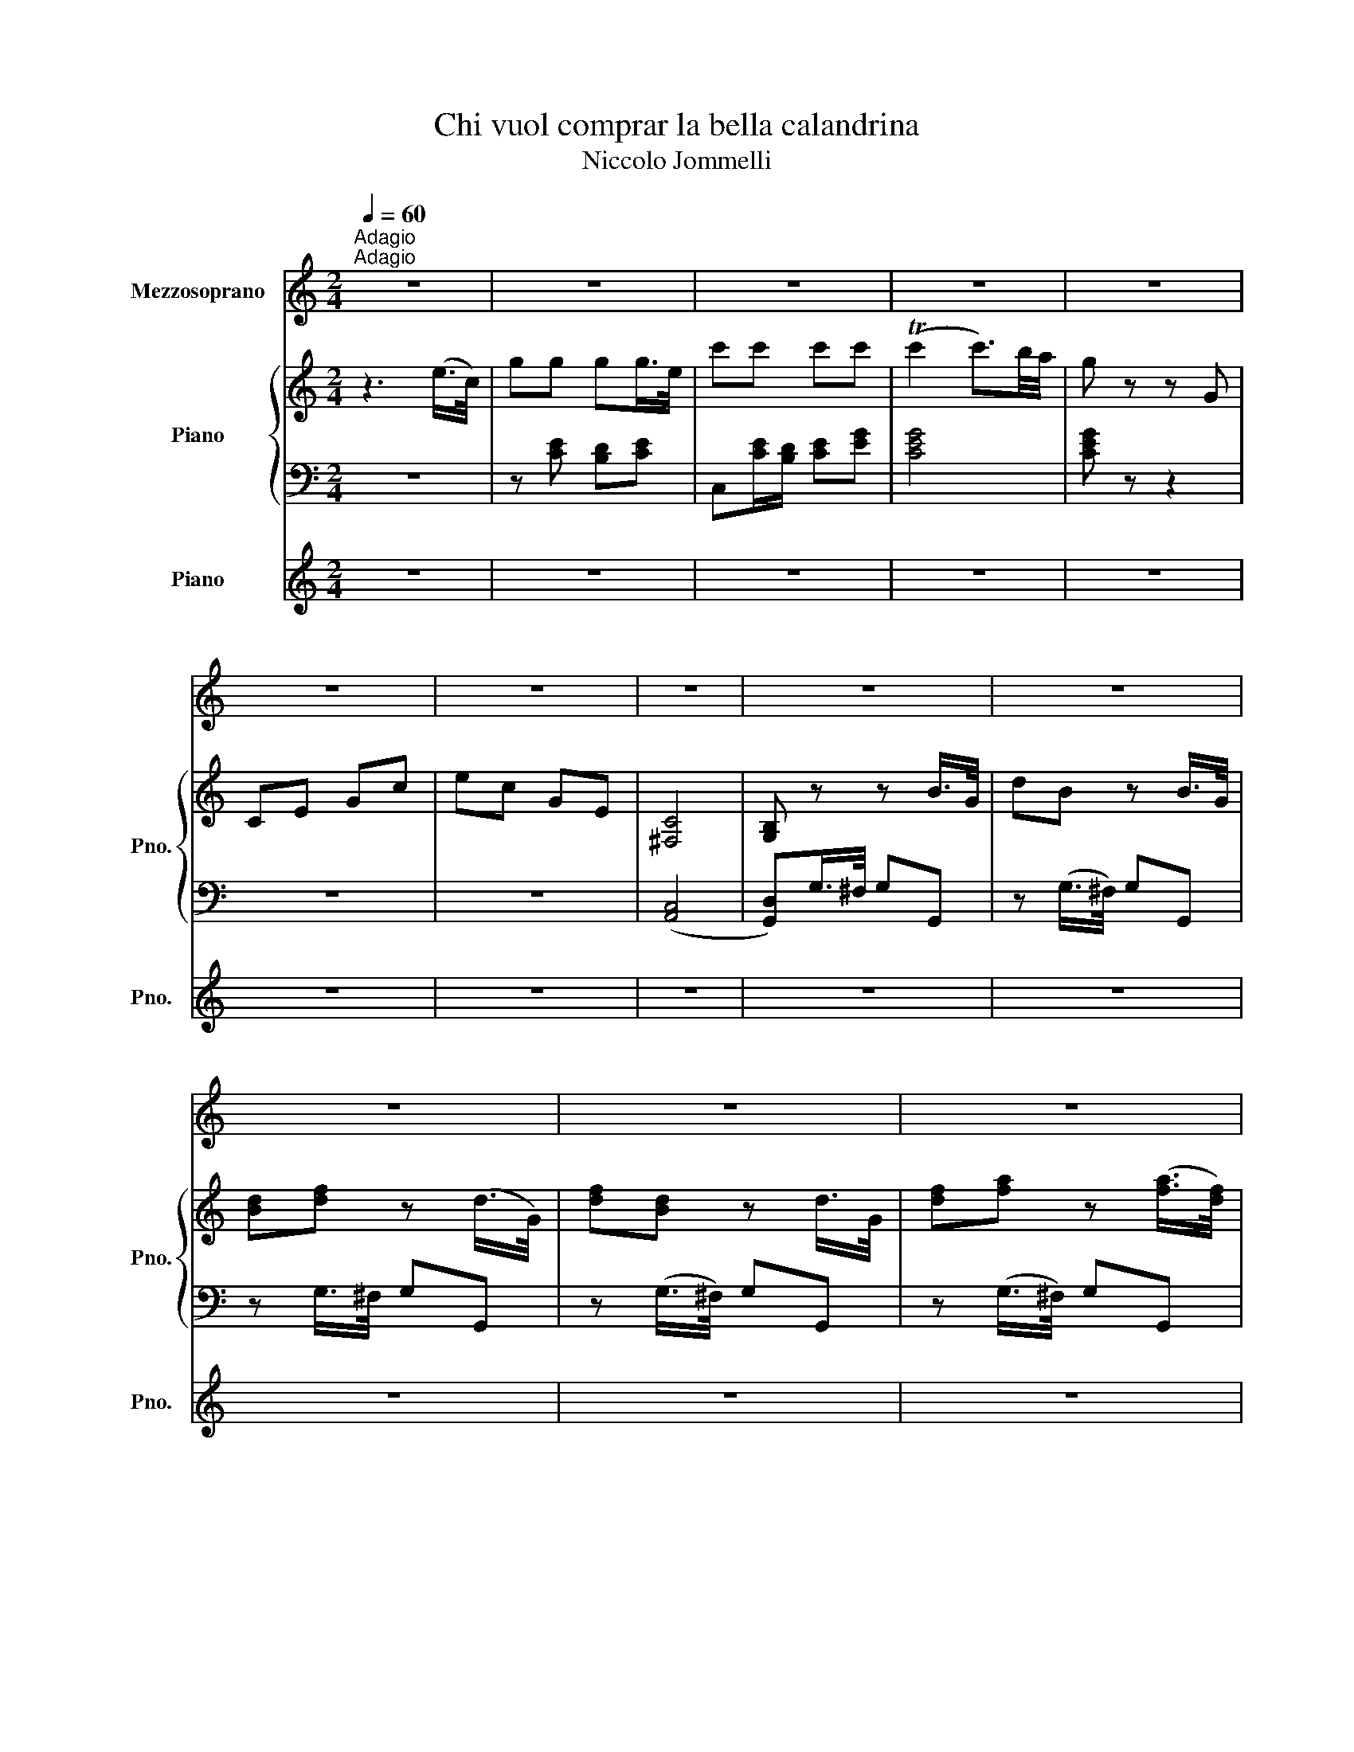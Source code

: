 X:1
T:Chi vuol comprar la bella calandrina
T:Niccolo Jommelli
%%score 1 { 2 | 3 } 4
L:1/8
Q:1/4=60
M:2/4
K:C
V:1 treble nm="Mezzosoprano"
V:2 treble nm="Piano" snm="Pno."
V:3 bass 
V:4 treble nm="Piano" snm="Pno."
V:1
"^Adagio""^Adagio" z4 | z4 | z4 | z4 | z4 | z4 | z4 | z4 | z4 | z4 | z4 | z4 | z4 | z4 | z4 | z4 | %16
 z4 | z4 | z4 | z4 | z4 | z4 | z4 | z4 | z4 | z4 | z4 | z4 | z4 | z4 | z4 | z4 | z4 | z4 | z4 | %35
 z4 | z4 | z4 | z4 | z4 | z4 | z4 | z4 | z4 | z4 | z4 | z4 | z4 | z4 | z4 | z4 | z4 | z4 | z4 | %54
 z4 | z4 | z4 | z4 | z4 | z4 | z4 | z4 | z4 | z4 | z4 | z4 | z4 | z4 | z4 | z4 | z4 | z4 | z4 | %73
 z4 | z4 | z4 | z4 | z4 | z4 | z4 | z4 | z4 | z4 | z4 | z4 | z4 | z4 | z4 | z4 | z4 | z4 | z4 | %92
 z4 | z4 | z4 | z4 | z4 | z4 | z4 | z4 | z4 | z4 | z4 | z4 | z4 | z4 |] %106
V:2
 z3 (e/>c/) | gg gg/>e/ | c'c' c'c' | (Tc'2 c'3/2)b/4a/4 | g z z G | CE Gc | ec GE | [^F,C]4 | %8
 [G,B,] z z B/>G/ | dB z B/>G/ | [Bd][df] z (d/>G/) | [df][Bd] z d/>G/ | [df][fa] z ([fa]/>[df]/) | %13
 [ce]c' cc | [cd]2 f/d/c/B/ | cc' cc | [cd]2 f/d/c/B/ | c2 [EG] z/ [FA]/ | [CE] z/ [DF]/ B, z/ D/ | %19
 C z/ D/ C z/ D/ | CC CC | C2 z e/>c/ | gg gg/>e/ | c'c' c'c' | (c'2 c'3/2)b/4a/4 | g2 z G | %26
 CE Gc | ec GE | ([^F,C]4 | [G,B,]2) z2 | [B,DG]2 [B,DG][B,DG] | [B,DA]2 [B,DG][B,DG] | ([EG]3 E) | %33
 A,[A,^F]/[G,E]/ [^F,D] z | [A,^FA]4 | [^F,A,]4 | [G,B,]({AG)^F}G Bd | [EGA]2 e/c/B/A/ | %38
 [GB]>c A2 | [GB]({AG)^F}G Bd | [EGA]2 e/c/B/A/ | [GB]>c A2 | GD G,2 | z4 | ([G,B,D]4 | %45
 [G,B,D]2) z G | cG ED/C/ | G z/ G/ ED/C/ | G z/ G/ ED/C/ | G2 z2 | [B,G]4 | [DBd]4 | z G ce | %53
 [DFA]2 G/F/E/D/ | [CE]>F D2 | [CE]({AG)^F}[EG] [Gc][ce] | [DFA]2 G/F/E/D/ | [CE]>F D2 | Cc' cc | %59
 [cd]2 a/f/e/d/ | [ce]c' cc | [cd]2 f/d/c/B/ | c(G/E/) CC | C2 z (e/>c/) | gg g(g/>e/) | %65
 c'c' c'c' | c'2 c'3/2b/4a/4 | g2 z G | CE Gc | ec GE | ([^F,C]4 | [G,B,]2) z2 | %72
 [B,DG]2 [B,DG][B,DG] | [CDA]2 [CDG][CDG] | ([EG]3 E) | A,[A,^F]/[G,E]/ [^F,D] z | [A,^FA]4 | %77
 [^F,A,]4 | [G,B,]({AG)^F}G Bd | [EGA]2 e/c/B/A/ | [GB]>c A2 | [GB]({AG)^F}G Bd | A2 e/c/B/A/ | %83
 [GB]>c A2 | GD G,2 | z4 | ([G,B,D]4 | [G,B,D]2) z G | cG ED/C/ | G z/ G/ ED/C/ | G z/ G/ ED/C/ | %91
 G2 z2 | [B,G]4 | [DBd]4 | z({AG)^F} G ce | [DFA]2 [DG]/F/E/D/ | [CE]>F D2 | %97
 [CE]({AG)^F}[EG] [Gc][ce] | [DFA]2 [DG]/F/E/D/ | [CE]>F D2 | Cc' cc | [cd]2 a/f/e/d/ | [ce]c' cc | %103
 [cd]2 f/d/c/B/ | c(G/E/) CC | C2 z2 |] %106
V:3
 z4 | z [CE] [B,D][CE] | C,[CE]/[B,D]/ [CE][EG] | [CEG]4 | [CEG] z z2 | z4 | z4 | ([A,,C,]4 | %8
 [G,,D,])G,/>^F,/ G,G,, | z (G,/>^F,/) G,G,, | z G,/>^F,/ G,G,, | z (G,/>^F,/) G,G,, | %12
 z (G,/>^F,/) G,G,, | C,[E,G,] [F,A,][E,G,] | (F,G,/)A,/ G,G,, | C,([E,G,] [F,A,])[E,G,] | %16
 (F,G,/)A,/ G,G,, | C,C, C,C, | C,C, C,C, | C,,C,, E,,A,, | %20
 [C,,C,E,][C,,C,E,G,] [C,,C,E,G,][C,,C,E,G,] | [C,,C,E,G,]2 z2 |[K:treble] z [CE] [B,D][CE] | %23
[K:bass] C,,[K:treble][FA] [EG][DF] | [CEG-]4 | [CEG]2 z2 |[K:bass] z4 | z4 | ([A,,C,]4 | %29
 [G,,D,]2) z2 | G,,2 G,2 | z ^F, G,G,, | C,C, C,^C, | D,D,, D,, z | [D,,D,]4 | [D,,D,]4 | %36
 [G,,D,]2 z2 | z C, C,C, | D,D,, D,,D,, | G,,2 z2 | z C, C,C, | D,D,, D,,D,, | G,,2 z2 | z4 | %44
 (G,,4 | G,,2) z G, | CG, E,D,/C,/ | G, z/ G,/ E,D,/C,/ | G, z/ G,/ E,D,/B,,/ | G,2 z2 | [G,,D,]4 | %51
 G,,4 | C,2 z2 | z B,, B,,B,, | C,A, F,G, | C,2 z2 | z B,, B,,B,, | C,[A,,A,] [F,,F,][G,,G,] | %58
 [C,,C,]([C,E,] [D,F,])[E,G,] | (F,G,/)A,/ G,G,, | C,([C,E,] [D,F,])[E,G,] | F,(G,/A,/) G,G,, | %62
 [C,E,G,]2 [C,,C,][C,,C,] | [C,,C,]2 z2 |[K:treble] z [CE] [B,D][CE] | %65
[K:bass] C,,[K:treble][FA] [EG][DF] | ([CEG]4 | [CEG]2) z2 | z4 |[K:bass] z4 | ([A,,C,]4 | %71
 [G,,D,]2) z2 | G,,2 G,2 | z ^F, G,G,, | C,C, C,^C, | D,D,, D,, z | [D,,D,]4 | [D,,D,]4 | %78
 [G,,D,]2 z2 | z C, C,C, | D,D,, D,,D,, | G,,2 z2 | z C, C,C, | D,D,, D,,D,, | G,,2 z2 | z4 | %86
 (G,,4 | G,,2) z G, | CG, E,D,/C,/ | G, z/ G,/ E,D,/C,/ | G, z/ G,/ E,D,/C,/ | G,2 z2 | [G,,D,]4 | %93
 G,,4 | C,2 z2 | z B,, B,,B,, | C,A, F,G, | C,2 z2 | z B,, B,,B,, | C,[A,,A,] [F,,F,][G,,G,] | %100
 [C,,C,]([C,E,] [D,F,])[E,G,] | (F,G,/)B,/ G,G,, | C,([C,E,] [D,F,])[E,G,] | F,(G,/A,/) G,G,, | %104
 [C,E,G,]2 [C,,C,][B,,,C,] | [B,,,C,]2 z2 |] %106
V:4
 z4 | z4 | z4 | z4 | z4 | z4 | z4 | z4 | z4 | z4 | z4 | z4 | z4 | z4 | z4 | z4 | z4 | z4 | z4 | %19
 z4 | z4 | z2 z (E/>C/) | GG G(G/>E/) | cc cc | (c2 c3/2)B/4A/4 | G2 z G | z4 | z4 | z4 | z4 | z4 | %31
 z4 | z4 | z4 | z4 | z4 | z4 | z4 | z4 | z4 | z4 | z4 | z4 | z4 | z4 | z4 | z4 | z4 | z4 | z4 | %50
 z4 | z4 | z4 | z4 | z4 | z4 | z4 | z4 | z4 | z4 | z4 | z4 | z4 | z4 | z4 | z4 | z4 | z4 | z4 | %69
 z4 | z4 | z4 | z4 | z4 | z4 | z4 | z4 | z4 | z4 | z4 | z4 | z4 | z4 | z4 | z4 | z4 | z4 | z4 | %88
 z4 | z4 | z4 | z4 | z4 | z4 | z4 | z4 | z4 | z4 | z4 | z4 | z4 | z4 | z4 | z4 | z4 | z4 |] %106


